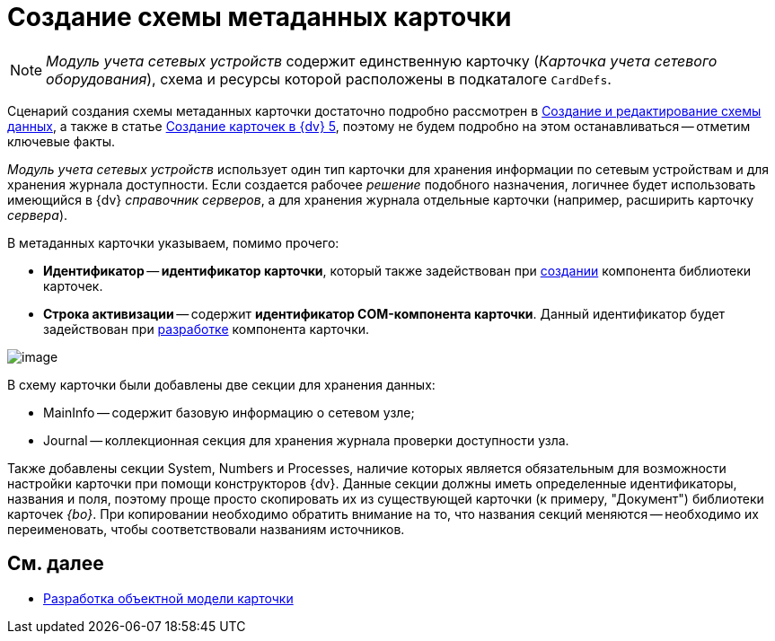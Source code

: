 = Создание схемы метаданных карточки

[NOTE]
====
_Модуль учета сетевых устройств_ содержит единственную карточку (_Карточка учета сетевого оборудования_), схема и ресурсы которой расположены в подкаталоге `CardDefs`.
====

Сценарий создания схемы метаданных карточки достаточно подробно рассмотрен в xref:CardsDevDataSchemeCreate.adoc[Создание и редактирование схемы данных], а также в статье https://docsvision.zendesk.com/entries/79607235[Создание карточек в {dv} 5], поэтому не будем подробно на этом останавливаться -- отметим ключевые факты.

_Модуль учета сетевых устройств_ использует один тип карточки для хранения информации по сетевым устройствам и для хранения журнала доступности. Если создается рабочее _решение_ подобного назначения, логичнее будет использовать имеющийся в {dv} _справочник серверов_, а для хранения журнала отдельные карточки (например, расширить карточку _сервера_).

В метаданных карточки указываем, помимо прочего:

* *Идентификатор* -- *идентификатор карточки*, который также задействован при xref:CreateCardLib_LibControl.adoc[создании] компонента библиотеки карточек.
* *Строка активизации* -- содержит *идентификатор COM-компонента карточки*. Данный идентификатор будет задействован при xref:CreateCardLib_CardControl.adoc[разработке] компонента карточки.

image::CardManager3.PNG[image]

В схему карточки были добавлены две секции для хранения данных:

* MainInfo -- содержит базовую информацию о сетевом узле;
* Journal -- коллекционная секция для хранения журнала проверки доступности узла.

Также добавлены секции System, Numbers и Processes, наличие которых является обязательным для возможности настройки карточки при помощи конструкторов {dv}. Данные секции должны иметь определенные идентификаторы, названия и поля, поэтому проще просто скопировать их из существующей карточки (к примеру, "Документ") библиотеки карточек _{bo}_. При копировании необходимо обратить внимание на то, что названия секций меняются -- необходимо их переименовать, чтобы соответствовали названиям источников.

== См. далее

* xref:CreateCardLib_CardObjectModel.adoc[Разработка объектной модели карточки]

